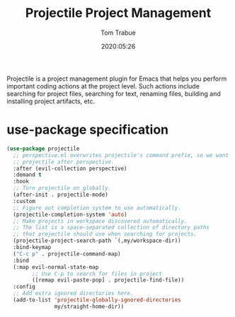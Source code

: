 #+title:  Projectile Project Management
#+author: Tom Trabue
#+email:  tom.trabue@gmail.com
#+date:   2020:05:26
#+STARTUP: fold

Projectile is a project management plugin for Emacs that helps you perform
important coding actions at the project level. Such actions include searching
for project files, searching for text, renaming files, building and installing
project artifacts, etc.

* use-package specification
  #+begin_src emacs-lisp
    (use-package projectile
      ;; perspective.el overwrites projectile's command prefix, so we want to load
      ;; projectile after perspective.
      :after (evil-collection perspective)
      :demand t
      :hook
      ;; Turn projectile on globally.
      (after-init . projectile-mode)
      :custom
      ;; Figure out completion system to use automatically.
      (projectile-completion-system 'auto)
      ;; Make projects in workspace discovered automatically.
      ;; The list is a space-separated collection of directory paths
      ;; that projectile should use when searching for projects.
      (projectile-project-search-path `(,my/workspace-dir))
      :bind-keymap
      ("C-c p" . projectile-command-map)
      :bind
      (:map evil-normal-state-map
            ;; Use C-p to search for files in project
            ([remap evil-paste-pop] . projectile-find-file))
      :config
      ;; Add extra ignored directories here.
      (add-to-list 'projectile-globally-ignored-directories
                   my/straight-home-dir))
  #+end_src
